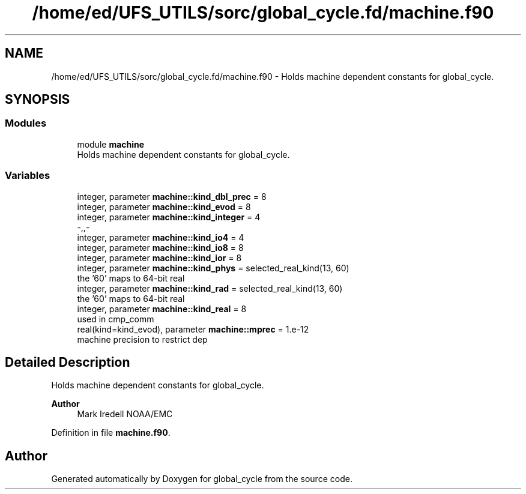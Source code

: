 .TH "/home/ed/UFS_UTILS/sorc/global_cycle.fd/machine.f90" 3 "Tue Mar 9 2021" "Version 1.0.0" "global_cycle" \" -*- nroff -*-
.ad l
.nh
.SH NAME
/home/ed/UFS_UTILS/sorc/global_cycle.fd/machine.f90 \- Holds machine dependent constants for global_cycle\&.  

.SH SYNOPSIS
.br
.PP
.SS "Modules"

.in +1c
.ti -1c
.RI "module \fBmachine\fP"
.br
.RI "Holds machine dependent constants for global_cycle\&. "
.in -1c
.SS "Variables"

.in +1c
.ti -1c
.RI "integer, parameter \fBmachine::kind_dbl_prec\fP = 8"
.br
.ti -1c
.RI "integer, parameter \fBmachine::kind_evod\fP = 8"
.br
.ti -1c
.RI "integer, parameter \fBmachine::kind_integer\fP = 4"
.br
.RI "-,,- "
.ti -1c
.RI "integer, parameter \fBmachine::kind_io4\fP = 4"
.br
.ti -1c
.RI "integer, parameter \fBmachine::kind_io8\fP = 8"
.br
.ti -1c
.RI "integer, parameter \fBmachine::kind_ior\fP = 8"
.br
.ti -1c
.RI "integer, parameter \fBmachine::kind_phys\fP = selected_real_kind(13, 60)"
.br
.RI "the '60' maps to 64-bit real "
.ti -1c
.RI "integer, parameter \fBmachine::kind_rad\fP = selected_real_kind(13, 60)"
.br
.RI "the '60' maps to 64-bit real "
.ti -1c
.RI "integer, parameter \fBmachine::kind_real\fP = 8"
.br
.RI "used in cmp_comm "
.ti -1c
.RI "real(kind=kind_evod), parameter \fBmachine::mprec\fP = 1\&.e\-12"
.br
.RI "machine precision to restrict dep "
.in -1c
.SH "Detailed Description"
.PP 
Holds machine dependent constants for global_cycle\&. 


.PP
\fBAuthor\fP
.RS 4
Mark Iredell NOAA/EMC 
.RE
.PP

.PP
Definition in file \fBmachine\&.f90\fP\&.
.SH "Author"
.PP 
Generated automatically by Doxygen for global_cycle from the source code\&.
